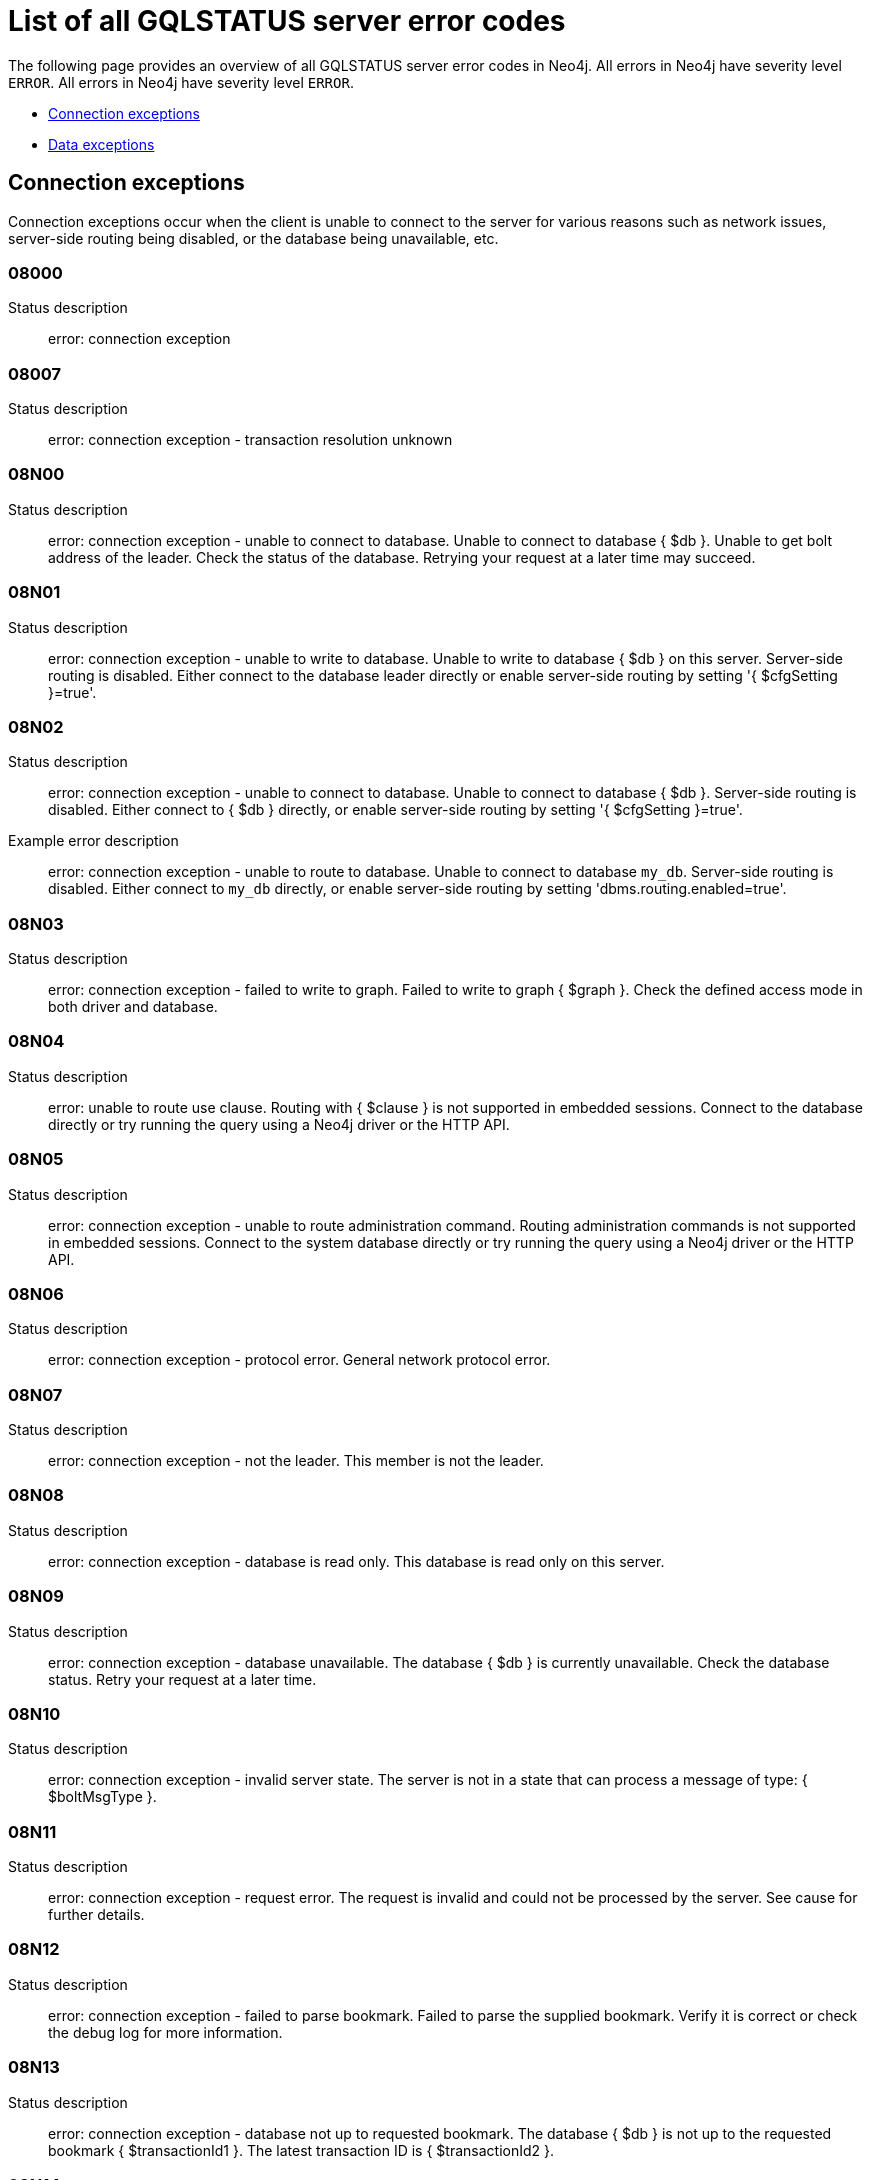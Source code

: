 :description: This section describes the GQLSTATUS errors that Neo4j can return, grouped by category, and an example of when they can occur.

[[neo4j-gqlstatus-errors]]
= List of all GQLSTATUS server error codes

//The following page provides an overview of all server errors in Neo4j, along with some scenarios and their possible solutions.
The following page provides an overview of all GQLSTATUS server error codes in Neo4j.
All errors in Neo4j have severity level `ERROR`.
All errors in Neo4j have severity level `ERROR`.

* <<_connection-exceptions, Connection exceptions>>
* <<_data-exceptions, Data exceptions>>



[[_connection-exceptions]]
== Connection exceptions


Connection exceptions occur when the client is unable to connect to the server for various reasons such as network issues, server-side routing being disabled, or the database being unavailable, etc.

=== 08000

Status description:: error: connection exception

=== 08007

Status description:: error: connection exception - transaction resolution unknown

=== 08N00

Status description:: error: connection exception - unable to connect to database. Unable to connect to database { $db }. Unable to get bolt address of the leader. Check the status of the database. Retrying your request at a later time may succeed.


=== 08N01

Status description:: error: connection exception - unable to write to database. Unable to write to database { $db } on this server. Server-side routing is disabled. Either connect to the database leader directly or enable server-side routing by setting '{ $cfgSetting }=true'.

//Possible solutions:
//Either connect to the database directly using the driver or interactively with the `:use { $db }` command), or enable server-side routing by setting `dbms.routing.enabled=true` in the configuration.

=== 08N02

Status description:: error: connection exception - unable to connect to database. Unable to connect to database { $db }. Server-side routing is disabled. Either connect to { $db } directly, or enable server-side routing by setting '{ $cfgSetting }=true'.

Example error description:: error: connection exception - unable to route to database. Unable to connect to database `my_db`. Server-side routing is disabled. Either connect to `my_db` directly, or enable server-side routing by setting 'dbms.routing.enabled=true'.

//Possible solutions:
//Either connect to the database directly using the driver or interactively with the `:use { $db }` command), or enable server-side routing by setting `dbms.routing.enabled=true` in the configuration.

=== 08N03

Status description:: error: connection exception - failed to write to graph. Failed to write to graph { $graph }. Check the defined access mode in both driver and database.

=== 08N04

Status description:: error: unable to route use clause. Routing with { $clause } is not supported in embedded sessions. Connect to the database directly or try running the query using a Neo4j driver or the HTTP API.

=== 08N05

Status description:: error: connection exception - unable to route administration command. Routing administration commands is not supported in embedded sessions. Connect to the system database directly or try running the query using a Neo4j driver or the HTTP API.

=== 08N06

Status description:: error: connection exception - protocol error. General network protocol error.

=== 08N07

Status description:: error: connection exception - not the leader. This member is not the leader.

//Possible solutions:
//No write operations are allowed directly on this database. Connect to the leader directly or enable server-side routing by setting `dbms.routing.enabled=true` in the configuration.

=== 08N08

Status description:: error: connection exception - database is read only. This database is read only on this server.

=== 08N09

Status description:: error: connection exception - database unavailable. The database { $db } is currently unavailable. Check the database status. Retry your request at a later time.

=== 08N10

Status description:: error: connection exception - invalid server state. The server is not in a state that can process a message of type: { $boltMsgType }.

=== 08N11

Status description:: error: connection exception - request error. The request is invalid and could not be processed by the server. See cause for further details.

=== 08N12

Status description:: error: connection exception - failed to parse bookmark. Failed to parse the supplied bookmark. Verify it is correct or check the debug log for more information.

=== 08N13

Status description:: error: connection exception - database not up to requested bookmark. The database { $db } is not up to the requested bookmark { $transactionId1 }. The latest transaction ID is { $transactionId2 }.

=== 08N14

Status description:: error: connection exception - alias chains are not permitted. Unable to provide a routing table for the database identifed by the alias { $alias1 } because the request comes from another alias { $alias2 } and alias chains are not permitted.

=== 08N15

Status description:: error: connection exception - no such routing policy. Policy definition of the routing policy { $routingPolicy } could not be found. Verify that the spelling is correct.

[[_data-exceptions]]
== Data exceptions

The following is a list of the data exceptions that can occur in Neo4j.

=== 22N00 

Status description:: error: data exception - unsupported value. The provided value is unsupported and cannot be processed.

=== 22N01 

Status description:: error: data exception - invalid type.
Expected the value `$value` to be of type `$valueTypeOredList`, but was of type `$valueType`.

=== 22N02 

Status description:: error: data exception - specified negative numeric value. Expected `$option` to be a positive number but found `$value` instead.

=== 22N03 

Status description:: error: data exception - specified numeric value out of range. Expected `$component` to be of type `$valueType` and in the range `$lower` to `$upper` but found `$value`.

=== 22N04 

Status description:: error: data exception - invalid input value. Invalid input `$input` for `$context`. Expected one of `$inputOredList`.

=== 22N05

Status description:: error: data exception - input failed validation. Invalid input `$input` for `$context`.

=== 22N06 

Status description:: error: data exception - empty input string. Invalid input. `$option` needs to be specified.

=== 22N07 

Status description:: error: data exception - invalid pre-parser option key. Invalid pre-parser option(s): `$optionList`.

=== 22N08 

Status description:: error: data exception - invalid pre-parser combination. Invalid pre-parser option, cannot combine `$option1` with `$option2`.

=== 22N09 

Status description:: error: data exception - conflicting pre-parser combination. Invalid pre-parser option, cannot specify multiple conflicting values for `$option`.

=== 22N10 

Status description:: error: data exception - invalid pre-parser option value. Invalid pre-parser option, specified `$input` is not valid for option `$option`. Valid options are: `$optionAndedList`.

=== 22N11 

Status description:: error: data exception - invalid argument. Invalid argument: cannot process `$input`.

=== 22N12 

Status description:: error: data exception - invalid date, time, or datetime format. Invalid argument: cannot process `$input`.

=== 22N13 

Status description:: error: data exception - invalid time zone. Specified time zones must include a date component.

=== 22N14 

Status description:: error: data exception - invalid temporal value combination. Cannot select both `$temporal` and `$component`.

=== 22N15 

Status description:: error: data exception - invalid temporal component. Cannot read the specified `$component` component from `$temporal`.

=== 22N16 

Status description:: error: data exception - invalid import value. Importing entity values to a graph with a `USE` clause is not supported. Attempted to import `$expr` to `$graph`.

=== 22N17 

Status description:: error: data exception - invalid date, time, or datetime function field name. Cannot read the specified `$component` component from `$temporal`.

=== 22N18 

Status description:: error: data exception - incomplete spatial value. A `$crs` `POINT` must contain `$mapKeyAndedList`.

=== 22N19 

Status description:: error: data exception - invalid spatial value. A `POINT` must contain either 'x' and 'y', or 'latitude' and 'longitude'.

=== 22N20 

Status description:: error: data exception - invalid spatial value dimensions. Cannot create `POINT` with `$crs` coordinate reference system (CRS) and `$coordinates` coordinates. Use the equivalent `$crs2` coordinate reference system instead.

=== 22N21 

Status description:: error: data exception - unsupported coordinate reference system. Unsupported coordinate reference system (CRS): `$crs`.

=== 22N22 

Status description:: error: data exception - invalid spatial value combination. Cannot specify both coordinate reference system (CRS) and spatial reference identifier (SRID).

=== 22N23 

Status description:: error: data exception - invalid latitude value. Cannot create `WGS84 POINT` with invalid coordinate: `$coordinates`. The valid range for the latitude coordinate is [-90, 90].

=== 22N24 

Status description:: error: data exception - invalid coordinate arguments. Cannot construct a `$valueType` from `$coordinates`.

=== 22N25 

Status description:: error: data exception - invalid temporal arguments. Cannot construct a `$valueType` from `$temporal`.

=== 22N26 

Status description:: error: data exception - unsupported rounding mode. Unknown rounding mode. Valid values are: `CEILING`, `FLOOR`, `UP`, `DOWN`, `HALF_EVEN`, `HALF_UP`, `HALF_DOWN`, `UNNECESSARY`.

=== 22N27 

Status description:: error: data exception - invalid entity type. Invalid input `$input` for `$var`. Expected to be one of `$valueTypeOredList`.

////
=== 22N28 

Notifies the client that 

.Error details
[cols="<1s,<4"]
|===
|GQLSTATUS code
m|22N28
|Status description
a|error: data exception - 
|Classification
m|CLIENT_ERROR
|===

=== 22N29 

Notifies the client that 

.Error details
[cols="<1s,<4"]
|===
|GQLSTATUS code
m|22N29
|Status description
a|error: data exception - 
|Classification
m|CLIENT_ERROR
|===

=== 22N30 

Notifies the client that 

.Error details
[cols="<1s,<4"]
|===
|GQLSTATUS code
m|22N30
|Status description
a|error: data exception - 
|Classification
m|CLIENT_ERROR
|===

=== 22N31 

Notifies the client 

.Error details
[cols="<1s,<4"]
|===
|GQLSTATUS code
m|22N31
|Status description
a|error: data exception - 
|Classification
m|CLIENT_ERROR
|===

=== 22N32 

Notifies the client that an unsupported value has been provided in a query.

.Error details
[cols="<1s,<4"]
|===
|GQLSTATUS code
m|22N32
|Status description
a|error: data exception - 
|Classification
m|CLIENT_ERROR
|===

=== 22N01 

Notifies the client that an unsupported value has been provided in a query.

.Error details
[cols="<1s,<4"]
|===
|GQLSTATUS code
m|22N00
|Status description
a|error: data exception - unsupported value. The provided value is unsupported and cannot be processed.
|Classification
m|CLIENT_ERROR
|===

=== 22N01 

Notifies the client that an unsupported value has been provided in a query.

.Error details
[cols="<1s,<4"]
|===
|GQLSTATUS code
m|22N00
|Status description
a|error: data exception - unsupported value. The provided value is unsupported and cannot be processed.
|Classification
m|CLIENT_ERROR
|===

=== 22N01 

Notifies the client that an unsupported value has been provided in a query.

.Error details
[cols="<1s,<4"]
|===
|GQLSTATUS code
m|22N00
|Status description
a|error: data exception - unsupported value. The provided value is unsupported and cannot be processed.
|Classification
m|CLIENT_ERROR
|===

=== 22N01 

Notifies the client that an unsupported value has been provided in a query.

.Error details
[cols="<1s,<4"]
|===
|GQLSTATUS code
m|22N00
|Status description
a|error: data exception - unsupported value. The provided value is unsupported and cannot be processed.
|Classification
m|CLIENT_ERROR
|===

=== 22N01 

Notifies the client that an unsupported value has been provided in a query.

.Error details
[cols="<1s,<4"]
|===
|GQLSTATUS code
m|22N00
|Status description
a|error: data exception - unsupported value. The provided value is unsupported and cannot be processed.
|Classification
m|CLIENT_ERROR
|===

=== 22N01 

Notifies the client that an unsupported value has been provided in a query.

.Error details
[cols="<1s,<4"]
|===
|GQLSTATUS code
m|22N00
|Status description
a|error: data exception - unsupported value. The provided value is unsupported and cannot be processed.
|Classification
m|CLIENT_ERROR
|===

=== 22N01 

Notifies the client that an unsupported value has been provided in a query.

.Error details
[cols="<1s,<4"]
|===
|GQLSTATUS code
m|22N00
|Status description
a|error: data exception - unsupported value. The provided value is unsupported and cannot be processed.
|Classification
m|CLIENT_ERROR
|===

=== 22N01 

Notifies the client that an unsupported value has been provided in a query.

.Error details
[cols="<1s,<4"]
|===
|GQLSTATUS code
m|22N00
|Status description
a|error: data exception - unsupported value. The provided value is unsupported and cannot be processed.
|Classification
m|CLIENT_ERROR
|===

=== 22N01 

Notifies the client that an unsupported value has been provided in a query.

.Error details
[cols="<1s,<4"]
|===
|GQLSTATUS code
m|22N00
|Status description
a|error: data exception - unsupported value. The provided value is unsupported and cannot be processed.
|Classification
m|CLIENT_ERROR
|===

=== 22N01 

Notifies the client that an unsupported value has been provided in a query.

.Error details
[cols="<1s,<4"]
|===
|GQLSTATUS code
m|22N00
|Status description
a|error: data exception - unsupported value. The provided value is unsupported and cannot be processed.
|Classification
m|CLIENT_ERROR
|===

=== 22N01 

Notifies the client that an unsupported value has been provided in a query.

.Error details
[cols="<1s,<4"]
|===
|GQLSTATUS code
m|22N00
|Status description
a|error: data exception - unsupported value. The provided value is unsupported and cannot be processed.
|Classification
m|CLIENT_ERROR
|===

=== 22N01 

Notifies the client that an unsupported value has been provided in a query.

.Error details
[cols="<1s,<4"]
|===
|GQLSTATUS code
m|22N00
|Status description
a|error: data exception - unsupported value. The provided value is unsupported and cannot be processed.
|Classification
m|CLIENT_ERROR
|===

=== 22N01 

Notifies the client that an unsupported value has been provided in a query.

.Error details
[cols="<1s,<4"]
|===
|GQLSTATUS code
m|22N00
|Status description
a|error: data exception - unsupported value. The provided value is unsupported and cannot be processed.
|Classification
m|CLIENT_ERROR
|===

=== 22N01 

Notifies the client that an unsupported value has been provided in a query.

.Error details
[cols="<1s,<4"]
|===
|GQLSTATUS code
m|22N00
|Status description
a|error: data exception - unsupported value. The provided value is unsupported and cannot be processed.
|Classification
m|CLIENT_ERROR
|===

=== 22N01 

Notifies the client that an unsupported value has been provided in a query.

.Error details
[cols="<1s,<4"]
|===
|GQLSTATUS code
m|22N00
|Status description
a|error: data exception - unsupported value. The provided value is unsupported and cannot be processed.
|Classification
m|CLIENT_ERROR
|===

=== 22N01 

Notifies the client that an unsupported value has been provided in a query.

.Error details
[cols="<1s,<4"]
|===
|GQLSTATUS code
m|22N00
|Status description
a|error: data exception - unsupported value. The provided value is unsupported and cannot be processed.
|Classification
m|CLIENT_ERROR
|===

=== 22N01 

Notifies the client that an unsupported value has been provided in a query.

.Error details
[cols="<1s,<4"]
|===
|GQLSTATUS code
m|22N00
|Status description
a|error: data exception - unsupported value. The provided value is unsupported and cannot be processed.
|Classification
m|CLIENT_ERROR
|===

=== 22N01 

Notifies the client that an unsupported value has been provided in a query.

.Error details
[cols="<1s,<4"]
|===
|GQLSTATUS code
m|22N00
|Status description
a|error: data exception - unsupported value. The provided value is unsupported and cannot be processed.
|Classification
m|CLIENT_ERROR
|===

=== 22N01 

Notifies the client that an unsupported value has been provided in a query.

.Error details
[cols="<1s,<4"]
|===
|GQLSTATUS code
m|22N00
|Status description
a|error: data exception - unsupported value. The provided value is unsupported and cannot be processed.
|Classification
m|CLIENT_ERROR
|===

=== 22N01 

Notifies the client that an unsupported value has been provided in a query.

.Error details
[cols="<1s,<4"]
|===
|GQLSTATUS code
m|22N00
|Status description
a|error: data exception - unsupported value. The provided value is unsupported and cannot be processed.
|Classification
m|CLIENT_ERROR
|===

=== 22N01 

Notifies the client that an unsupported value has been provided in a query.

.Error details
[cols="<1s,<4"]
|===
|GQLSTATUS code
m|22N00
|Status description
a|error: data exception - unsupported value. The provided value is unsupported and cannot be processed.
|Classification
m|CLIENT_ERROR
|===

=== 22N01 

Notifies the client that an unsupported value has been provided in a query.

.Error details
[cols="<1s,<4"]
|===
|GQLSTATUS code
m|22N00
|Status description
a|error: data exception - unsupported value. The provided value is unsupported and cannot be processed.
|Classification
m|CLIENT_ERROR
|===

=== 22N01 

Notifies the client that an unsupported value has been provided in a query.

.Error details
[cols="<1s,<4"]
|===
|GQLSTATUS code
m|22N00
|Status description
a|error: data exception - unsupported value. The provided value is unsupported and cannot be processed.
|Classification
m|CLIENT_ERROR
|===

=== 22N01 

Notifies the client that an unsupported value has been provided in a query.

.Error details
[cols="<1s,<4"]
|===
|GQLSTATUS code
m|22N00
|Status description
a|error: data exception - unsupported value. The provided value is unsupported and cannot be processed.
|Classification
m|CLIENT_ERROR
|===

=== 22N01 

Notifies the client that an unsupported value has been provided in a query.

.Error details
[cols="<1s,<4"]
|===
|GQLSTATUS code
m|22N00
|Status description
a|error: data exception - unsupported value. The provided value is unsupported and cannot be processed.
|Classification
m|CLIENT_ERROR
|===

=== 22N01 

Notifies the client that an unsupported value has been provided in a query.

.Error details
[cols="<1s,<4"]
|===
|GQLSTATUS code
m|22N00
|Status description
a|error: data exception - unsupported value. The provided value is unsupported and cannot be processed.
|Classification
m|CLIENT_ERROR
|===

=== 22N01 

Notifies the client that an unsupported value has been provided in a query.

.Error details
[cols="<1s,<4"]
|===
|GQLSTATUS code
m|22N00
|Status description
a|error: data exception - unsupported value. The provided value is unsupported and cannot be processed.
|Classification
m|CLIENT_ERROR
|===

=== 22N01 

Notifies the client that an unsupported value has been provided in a query.

.Error details
[cols="<1s,<4"]
|===
|GQLSTATUS code
m|22N00
|Status description
a|error: data exception - unsupported value. The provided value is unsupported and cannot be processed.
|Classification
m|CLIENT_ERROR
|===

=== 22N01 

Notifies the client that an unsupported value has been provided in a query.

.Error details
[cols="<1s,<4"]
|===
|GQLSTATUS code
m|22N00
|Status description
a|error: data exception - unsupported value. The provided value is unsupported and cannot be processed.
|Classification
m|CLIENT_ERROR
|===

=== 22N01 

Notifies the client that an unsupported value has been provided in a query.

.Error details
[cols="<1s,<4"]
|===
|GQLSTATUS code
m|22N00
|Status description
a|error: data exception - unsupported value. The provided value is unsupported and cannot be processed.
|Classification
m|CLIENT_ERROR
|===

=== 22N01 

Notifies the client that an unsupported value has been provided in a query.

.Error details
[cols="<1s,<4"]
|===
|GQLSTATUS code
m|22N00
|Status description
a|error: data exception - unsupported value. The provided value is unsupported and cannot be processed.
|Classification
m|CLIENT_ERROR
|===

=== 22N01 

Notifies the client that an unsupported value has been provided in a query.

.Error details
[cols="<1s,<4"]
|===
|GQLSTATUS code
m|22N00
|Status description
a|error: data exception - unsupported value. The provided value is unsupported and cannot be processed.
|Classification
m|CLIENT_ERROR
|===

=== 22N01 

Notifies the client that an unsupported value has been provided in a query.

.Error details
[cols="<1s,<4"]
|===
|GQLSTATUS code
m|22N00
|Status description
a|error: data exception - unsupported value. The provided value is unsupported and cannot be processed.
|Classification
m|CLIENT_ERROR
|===

=== 22N01 

Notifies the client that an unsupported value has been provided in a query.

.Error details
[cols="<1s,<4"]
|===
|GQLSTATUS code
m|22N00
|Status description
a|error: data exception - unsupported value. The provided value is unsupported and cannot be processed.
|Classification
m|CLIENT_ERROR
|===

=== 22N01 

Notifies the client that an unsupported value has been provided in a query.

.Error details
[cols="<1s,<4"]
|===
|GQLSTATUS code
m|22N00
|Status description
a|error: data exception - unsupported value. The provided value is unsupported and cannot be processed.
|Classification
m|CLIENT_ERROR
|===

=== 22N01 

Notifies the client that an unsupported value has been provided in a query.

.Error details
[cols="<1s,<4"]
|===
|GQLSTATUS code
m|22N00
|Status description
a|error: data exception - unsupported value. The provided value is unsupported and cannot be processed.
|Classification
m|CLIENT_ERROR
|===

=== 22N01 

Notifies the client that an unsupported value has been provided in a query.

.Error details
[cols="<1s,<4"]
|===
|GQLSTATUS code
m|22N00
|Status description
a|error: data exception - unsupported value. The provided value is unsupported and cannot be processed.
|Classification
m|CLIENT_ERROR
|===

=== 22N01 

Notifies the client that an unsupported value has been provided in a query.

.Error details
[cols="<1s,<4"]
|===
|GQLSTATUS code
m|22N00
|Status description
a|error: data exception - unsupported value. The provided value is unsupported and cannot be processed.
|Classification
m|CLIENT_ERROR
|===

=== 22N01 

Notifies the client that an unsupported value has been provided in a query.

.Error details
[cols="<1s,<4"]
|===
|GQLSTATUS code
m|22N00
|Status description
a|error: data exception - unsupported value. The provided value is unsupported and cannot be processed.
|Classification
m|CLIENT_ERROR
|===

=== 22N01 

Notifies the client that an unsupported value has been provided in a query.

.Error details
[cols="<1s,<4"]
|===
|GQLSTATUS code
m|22N00
|Status description
a|error: data exception - unsupported value. The provided value is unsupported and cannot be processed.
|Classification
m|CLIENT_ERROR
|===

=== 22N01 

Notifies the client that an unsupported value has been provided in a query.

.Error details
[cols="<1s,<4"]
|===
|GQLSTATUS code
m|22N00
|Status description
a|error: data exception - unsupported value. The provided value is unsupported and cannot be processed.
|Classification
m|CLIENT_ERROR
|===

=== 22N01 

Notifies the client that an unsupported value has been provided in a query.

.Error details
[cols="<1s,<4"]
|===
|GQLSTATUS code
m|22N00
|Status description
a|error: data exception - unsupported value. The provided value is unsupported and cannot be processed.
|Classification
m|CLIENT_ERROR
|===

=== 22N01 

Notifies the client that an unsupported value has been provided in a query.

.Error details
[cols="<1s,<4"]
|===
|GQLSTATUS code
m|22N00
|Status description
a|error: data exception - unsupported value. The provided value is unsupported and cannot be processed.
|Classification
m|CLIENT_ERROR
|===

=== 22N01 

Notifies the client that an unsupported value has been provided in a query.

.Error details
[cols="<1s,<4"]
|===
|GQLSTATUS code
m|22N00
|Status description
a|error: data exception - unsupported value. The provided value is unsupported and cannot be processed.
|Classification
m|CLIENT_ERROR
|===

=== 22N01 

Notifies the client that an unsupported value has been provided in a query.

.Error details
[cols="<1s,<4"]
|===
|GQLSTATUS code
m|22N00
|Status description
a|error: data exception - unsupported value. The provided value is unsupported and cannot be processed.
|Classification
m|CLIENT_ERROR
|===

=== 22N01 

Notifies the client that an unsupported value has been provided in a query.

.Error details
[cols="<1s,<4"]
|===
|GQLSTATUS code
m|22N00
|Status description
a|error: data exception - unsupported value. The provided value is unsupported and cannot be processed.
|Classification
m|CLIENT_ERROR
|===

=== 22N01 

Notifies the client that an unsupported value has been provided in a query.

.Error details
[cols="<1s,<4"]
|===
|GQLSTATUS code
m|22N00
|Status description
a|error: data exception - unsupported value. The provided value is unsupported and cannot be processed.
|Classification
m|CLIENT_ERROR
|===

=== 22N01 

Notifies the client that an unsupported value has been provided in a query.

.Error details
[cols="<1s,<4"]
|===
|GQLSTATUS code
m|22N00
|Status description
a|error: data exception - unsupported value. The provided value is unsupported and cannot be processed.
|Classification
m|CLIENT_ERROR
|===

=== 22N01 

Notifies the client that an unsupported value has been provided in a query.

.Error details
[cols="<1s,<4"]
|===
|GQLSTATUS code
m|22N00
|Status description
a|error: data exception - unsupported value. The provided value is unsupported and cannot be processed.
|Classification
m|CLIENT_ERROR
|===

=== 22N01 

Notifies the client that an unsupported value has been provided in a query.

.Error details
[cols="<1s,<4"]
|===
|GQLSTATUS code
m|22N00
|Status description
a|error: data exception - unsupported value. The provided value is unsupported and cannot be processed.
|Classification
m|CLIENT_ERROR
|===

=== 22N01 

Notifies the client that an unsupported value has been provided in a query.

.Error details
[cols="<1s,<4"]
|===
|GQLSTATUS code
m|22N00
|Status description
a|error: data exception - unsupported value. The provided value is unsupported and cannot be processed.
|Classification
m|CLIENT_ERROR
|===

=== 22N01 

Notifies the client that an unsupported value has been provided in a query.

.Error details
[cols="<1s,<4"]
|===
|GQLSTATUS code
m|22N00
|Status description
a|error: data exception - unsupported value. The provided value is unsupported and cannot be processed.
|Classification
m|CLIENT_ERROR
|===

=== 22N01 

Notifies the client that an unsupported value has been provided in a query.

.Error details
[cols="<1s,<4"]
|===
|GQLSTATUS code
m|22N00
|Status description
a|error: data exception - unsupported value. The provided value is unsupported and cannot be processed.
|Classification
m|CLIENT_ERROR
|===

=== 22N01 

Notifies the client that an unsupported value has been provided in a query.

.Error details
[cols="<1s,<4"]
|===
|GQLSTATUS code
m|22N00
|Status description
a|error: data exception - unsupported value. The provided value is unsupported and cannot be processed.
|Classification
m|CLIENT_ERROR
|===

=== 22N01 

Notifies the client that an unsupported value has been provided in a query.

.Error details
[cols="<1s,<4"]
|===
|GQLSTATUS code
m|22N00
|Status description
a|error: data exception - unsupported value. The provided value is unsupported and cannot be processed.
|Classification
m|CLIENT_ERROR
|===

=== 22N01 

Notifies the client that an unsupported value has been provided in a query.

.Error details
[cols="<1s,<4"]
|===
|GQLSTATUS code
m|22N00
|Status description
a|error: data exception - unsupported value. The provided value is unsupported and cannot be processed.
|Classification
m|CLIENT_ERROR
|===

=== 22N01 

Notifies the client that an unsupported value has been provided in a query.

.Error details
[cols="<1s,<4"]
|===
|GQLSTATUS code
m|22N00
|Status description
a|error: data exception - unsupported value. The provided value is unsupported and cannot be processed.
|Classification
m|CLIENT_ERROR
|===

=== 22N01 

Notifies the client that an unsupported value has been provided in a query.

.Error details
[cols="<1s,<4"]
|===
|GQLSTATUS code
m|22N00
|Status description
a|error: data exception - unsupported value. The provided value is unsupported and cannot be processed.
|Classification
m|CLIENT_ERROR
|===

=== 22N01 

Notifies the client that an unsupported value has been provided in a query.

.Error details
[cols="<1s,<4"]
|===
|GQLSTATUS code
m|22N00
|Status description
a|error: data exception - unsupported value. The provided value is unsupported and cannot be processed.
|Classification
m|CLIENT_ERROR
|===

=== 22N01 

Notifies the client that an unsupported value has been provided in a query.

.Error details
[cols="<1s,<4"]
|===
|GQLSTATUS code
m|22N00
|Status description
a|error: data exception - unsupported value. The provided value is unsupported and cannot be processed.
|Classification
m|CLIENT_ERROR
|===

=== 22N01 

Notifies the client that an unsupported value has been provided in a query.

.Error details
[cols="<1s,<4"]
|===
|GQLSTATUS code
m|22N00
|Status description
a|error: data exception - unsupported value. The provided value is unsupported and cannot be processed.
|Classification
m|CLIENT_ERROR
|===

=== 22N01 

Notifies the client that an unsupported value has been provided in a query.

.Error details
[cols="<1s,<4"]
|===
|GQLSTATUS code
m|22N00
|Status description
a|error: data exception - unsupported value. The provided value is unsupported and cannot be processed.
|Classification
m|CLIENT_ERROR
|===

=== 22N01 

Notifies the client that an unsupported value has been provided in a query.

.Error details
[cols="<1s,<4"]
|===
|GQLSTATUS code
m|22N00
|Status description
a|error: data exception - unsupported value. The provided value is unsupported and cannot be processed.
|Classification
m|CLIENT_ERROR
|===

=== 22N01 

Notifies the client that an unsupported value has been provided in a query.

.Error details
[cols="<1s,<4"]
|===
|GQLSTATUS code
m|22N00
|Status description
a|error: data exception - unsupported value. The provided value is unsupported and cannot be processed.
|Classification
m|CLIENT_ERROR
|===

=== 22N01 

Notifies the client that an unsupported value has been provided in a query.

.Error details
[cols="<1s,<4"]
|===
|GQLSTATUS code
m|22N00
|Status description
a|error: data exception - unsupported value. The provided value is unsupported and cannot be processed.
|Classification
m|CLIENT_ERROR
|===

=== 22N01 

Notifies the client that an unsupported value has been provided in a query.

.Error details
[cols="<1s,<4"]
|===
|GQLSTATUS code
m|22N00
|Status description
a|error: data exception - unsupported value. The provided value is unsupported and cannot be processed.
|Classification
m|CLIENT_ERROR
|===

=== 22N01 

Notifies the client that an unsupported value has been provided in a query.

.Error details
[cols="<1s,<4"]
|===
|GQLSTATUS code
m|22N00
|Status description
a|error: data exception - unsupported value. The provided value is unsupported and cannot be processed.
|Classification
m|CLIENT_ERROR
|===

=== 22N01 

Notifies the client that an unsupported value has been provided in a query.

.Error details
[cols="<1s,<4"]
|===
|GQLSTATUS code
m|22N00
|Status description
a|error: data exception - unsupported value. The provided value is unsupported and cannot be processed.
|Classification
m|CLIENT_ERROR
|===

=== 22N01 

Notifies the client that an unsupported value has been provided in a query.

.Error details
[cols="<1s,<4"]
|===
|GQLSTATUS code
m|22N00
|Status description
a|error: data exception - unsupported value. The provided value is unsupported and cannot be processed.
|Classification
m|CLIENT_ERROR
|===
////


